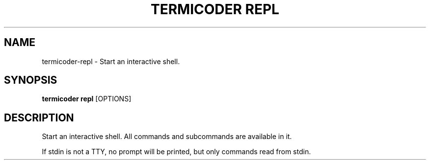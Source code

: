 .TH "TERMICODER REPL" "1" "22-Sep-2018" "" "termicoder repl Manual"
.SH NAME
termicoder\-repl \- Start an interactive shell.
.SH SYNOPSIS
.B termicoder repl
[OPTIONS]
.SH DESCRIPTION
Start an interactive shell. All commands and subcommands are available
in it.
.PP
If stdin is not a TTY, no prompt will be printed, but only commands read
from stdin.